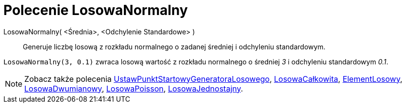 = Polecenie LosowaNormalny
:page-en: commands/RandomNormal
ifdef::env-github[:imagesdir: /en/modules/ROOT/assets/images]

LosowaNormalny( <Średnia>, <Odchylenie Standardowe> )::
  Generuje liczbę losową z rozkładu normalnego o zadanej średniej i odchyleniu standardowym.

[EXAMPLE]
====

`++LosowaNormalny(3, 0.1)++` zwraca losową wartość z rozkładu normalnego o średniej _3_ i odchyleniu standardowym
_0.1_.

====

[NOTE]
====

Zobacz także polecenia xref:/commands/UstawPunktStartowyGeneratoraLosowego.adoc[UstawPunktStartowyGeneratoraLosowego], xref:/commands/LosowaCałkowita.adoc[LosowaCałkowita], 
xref:/commands/ElementLosowy.adoc[ElementLosowy], xref:/commands/LosowaDwumianowy.adoc[LosowaDwumianowy],
xref:/commands/LosowaPoisson.adoc[LosowaPoisson], xref:/commands/LosowaJednostajny.adoc[LosowaJednostajny].

====
